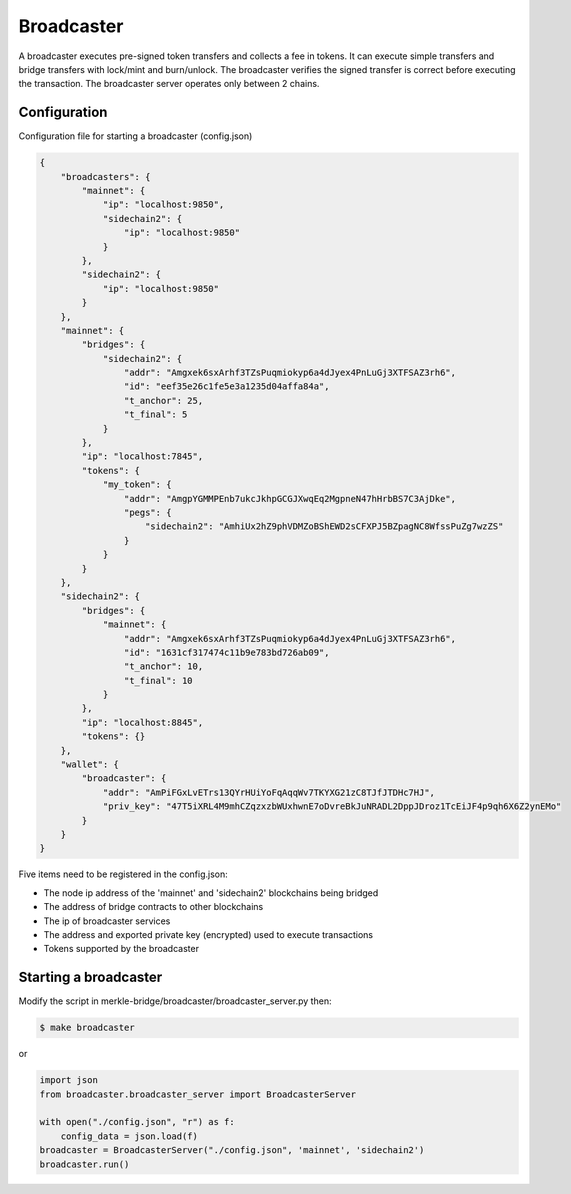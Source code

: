 Broadcaster
===========

A broadcaster executes pre-signed token transfers and collects a fee in tokens.
It can execute simple transfers and bridge transfers with lock/mint and burn/unlock. 
The broadcaster verifies the signed transfer is correct before executing the transaction.
The broadcaster server operates only between 2 chains.

Configuration
-------------
Configuration file for starting a broadcaster (config.json)

.. code-block:: json
 
    {
        "broadcasters": {
            "mainnet": {
                "ip": "localhost:9850",
                "sidechain2": {
                    "ip": "localhost:9850"
                }
            },
            "sidechain2": {
                "ip": "localhost:9850"
            }
        },
        "mainnet": {
            "bridges": {
                "sidechain2": {
                    "addr": "Amgxek6sxArhf3TZsPuqmiokyp6a4dJyex4PnLuGj3XTFSAZ3rh6",
                    "id": "eef35e26c1fe5e3a1235d04affa84a",
                    "t_anchor": 25,
                    "t_final": 5
                }
            },
            "ip": "localhost:7845",
            "tokens": {
                "my_token": {
                    "addr": "AmgpYGMMPEnb7ukcJkhpGCGJXwqEq2MgpneN47hHrbBS7C3AjDke",
                    "pegs": {
                        "sidechain2": "AmhiUx2hZ9phVDMZoBShEWD2sCFXPJ5BZpagNC8WfssPuZg7wzZS"
                    }
                }
            }
        },
        "sidechain2": {
            "bridges": {
                "mainnet": {
                    "addr": "Amgxek6sxArhf3TZsPuqmiokyp6a4dJyex4PnLuGj3XTFSAZ3rh6",
                    "id": "1631cf317474c11b9e783bd726ab09",
                    "t_anchor": 10,
                    "t_final": 10
                }
            },
            "ip": "localhost:8845",
            "tokens": {}
        },
        "wallet": {
            "broadcaster": {
                "addr": "AmPiFGxLvETrs13QYrHUiYoFqAqqWv7TKYXG21zC8TJfJTDHc7HJ",
                "priv_key": "47T5iXRL4M9mhCZqzxzbWUxhwnE7oDvreBkJuNRADL2DppJDroz1TcEiJF4p9qh6X6Z2ynEMo"
            }
        }
    }


Five items need to be registered in the config.json:

- The node ip address of the 'mainnet' and 'sidechain2' blockchains being bridged
- The address of bridge contracts to other blockchains
- The ip of broadcaster services 
- The address and exported private key (encrypted) used to execute transactions
- Tokens supported by the broadcaster

Starting a broadcaster
----------------------

Modify the script in merkle-bridge/broadcaster/broadcaster_server.py then: 

.. code-block:: bash

    $ make broadcaster


or

.. code-block:: python

    import json
    from broadcaster.broadcaster_server import BroadcasterServer

    with open("./config.json", "r") as f:
        config_data = json.load(f)
    broadcaster = BroadcasterServer("./config.json", 'mainnet', 'sidechain2')
    broadcaster.run()
